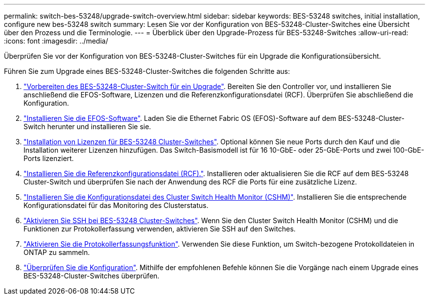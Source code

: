 ---
permalink: switch-bes-53248/upgrade-switch-overview.html 
sidebar: sidebar 
keywords: BES-53248 switches, initial installation, configure new bes-53248 switch 
summary: Lesen Sie vor der Konfiguration von BES-53248-Cluster-Switches eine Übersicht über den Prozess und die Terminologie. 
---
= Überblick über den Upgrade-Prozess für BES-53248-Switches
:allow-uri-read: 
:icons: font
:imagesdir: ../media/


[role="lead"]
Überprüfen Sie vor der Konfiguration von BES-53248-Cluster-Switches für ein Upgrade die Konfigurationsübersicht.

Führen Sie zum Upgrade eines BES-53248-Cluster-Switches die folgenden Schritte aus:

. link:replace-upgrade.html["Vorbereiten des BES-53248-Cluster-Switch für ein Upgrade"]. Bereiten Sie den Controller vor, und installieren Sie anschließend die EFOS-Software, Lizenzen und die Referenzkonfigurationsdatei (RCF). Überprüfen Sie abschließend die Konfiguration.
. link:configure-efos-software.html["Installieren Sie die EFOS-Software"]. Laden Sie die Ethernet Fabric OS (EFOS)-Software auf dem BES-53248-Cluster-Switch herunter und installieren Sie sie.
. link:configure-licenses.html["Installation von Lizenzen für BES-53248 Cluster-Switches"]. Optional können Sie neue Ports durch den Kauf und die Installation weiterer Lizenzen hinzufügen. Das Switch-Basismodell ist für 16 10-GbE- oder 25-GbE-Ports und zwei 100-GbE-Ports lizenziert.
. link:configure-install-rcf.html["Installieren Sie die Referenzkonfigurationsdatei (RCF)."]. Installieren oder aktualisieren Sie die RCF auf dem BES-53248 Cluster-Switch und überprüfen Sie nach der Anwendung des RCF die Ports für eine zusätzliche Lizenz.
. link:configure-health-monitor.html["Installieren Sie die Konfigurationsdatei des Cluster Switch Health Monitor (CSHM)"]. Installieren Sie die entsprechende Konfigurationsdatei für das Monitoring des Clusterstatus.
. link:configure-ssh.html["Aktivieren Sie SSH bei BES-53248 Cluster-Switches"]. Wenn Sie den Cluster Switch Health Monitor (CSHM) und die Funktionen zur Protokollerfassung verwenden, aktivieren Sie SSH auf den Switches.
. link:configure-log-collection.html["Aktivieren Sie die Protokollerfassungsfunktion"]. Verwenden Sie diese Funktion, um Switch-bezogene Protokolldateien in ONTAP zu sammeln.
. link:replace-verify.html["Überprüfen Sie die Konfiguration"]. Mithilfe der empfohlenen Befehle können Sie die Vorgänge nach einem Upgrade eines BES-53248-Cluster-Switches überprüfen.

